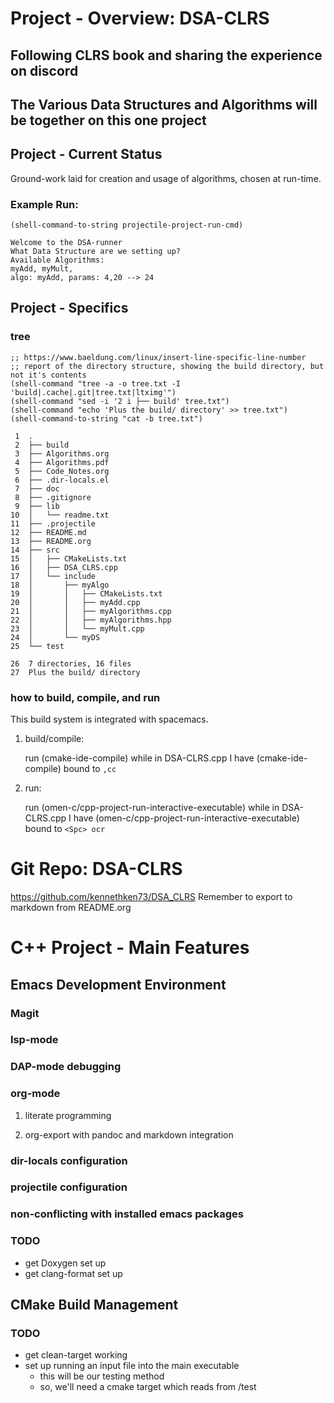 * Project - Overview: DSA-CLRS
** Following CLRS book and sharing the experience on discord
** The Various Data Structures and Algorithms will be together on this one project
** Project - Current Status
Ground-work laid for creation and usage of algorithms, chosen at run-time.
*** Example Run:
#+begin_src elisp :exports both
  (shell-command-to-string projectile-project-run-cmd) 
#+end_src

#+RESULTS:
: Welcome to the DSA-runner
: What Data Structure are we setting up?
: Available Algorithms:
: myAdd, myMult, 
: algo: myAdd, params: 4,20 --> 24


** Project - Specifics
*** tree

#+begin_src elisp :exports both
  ;; https://www.baeldung.com/linux/insert-line-specific-line-number
  ;; report of the directory structure, showing the build directory, but not it's contents
  (shell-command "tree -a -o tree.txt -I 'build|.cache|.git|tree.txt|ltximg'")
  (shell-command "sed -i '2 i ├── build' tree.txt")
  (shell-command "echo 'Plus the build/ directory' >> tree.txt")
  (shell-command-to-string "cat -b tree.txt") 
#+end_src

#+RESULTS:
#+begin_example
     1	.
     2	├── build
     3	├── Algorithms.org
     4	├── Algorithms.pdf
     5	├── Code_Notes.org
     6	├── .dir-locals.el
     7	├── doc
     8	├── .gitignore
     9	├── lib
    10	│   └── readme.txt
    11	├── .projectile
    12	├── README.md
    13	├── README.org
    14	├── src
    15	│   ├── CMakeLists.txt
    16	│   ├── DSA_CLRS.cpp
    17	│   └── include
    18	│       ├── myAlgo
    19	│       │   ├── CMakeLists.txt
    20	│       │   ├── myAdd.cpp
    21	│       │   ├── myAlgorithms.cpp
    22	│       │   ├── myAlgorithms.hpp
    23	│       │   └── myMult.cpp
    24	│       └── myDS
    25	└── test

    26	7 directories, 16 files
    27	Plus the build/ directory
#+end_example




*** how to build, compile, and run
This build system is integrated with spacemacs.
**** build/compile:
run (cmake-ide-compile) while in DSA-CLRS.cpp
I have (cmake-ide-compile) bound to =,cc=
**** run:
run (omen-c/cpp-project-run-interactive-executable) while in DSA-CLRS.cpp
I have (omen-c/cpp-project-run-interactive-executable) bound to =<Spc> ocr=


* Git Repo: DSA-CLRS
https://github.com/kennethken73/DSA_CLRS
Remember to export to markdown from README.org
* C++ Project - Main Features
** Emacs Development Environment
*** Magit
*** lsp-mode
*** DAP-mode debugging
*** org-mode
**** literate programming
**** org-export with pandoc and markdown integration
*** dir-locals configuration
*** projectile configuration
*** non-conflicting with installed emacs packages
*** TODO
+ get Doxygen set up
+ get clang-format set up
** CMake Build Management
*** TODO
+ get clean-target working
+ set up running an input file into the main executable
  + this will be our testing method
  + so, we'll need a cmake target which reads from /test
